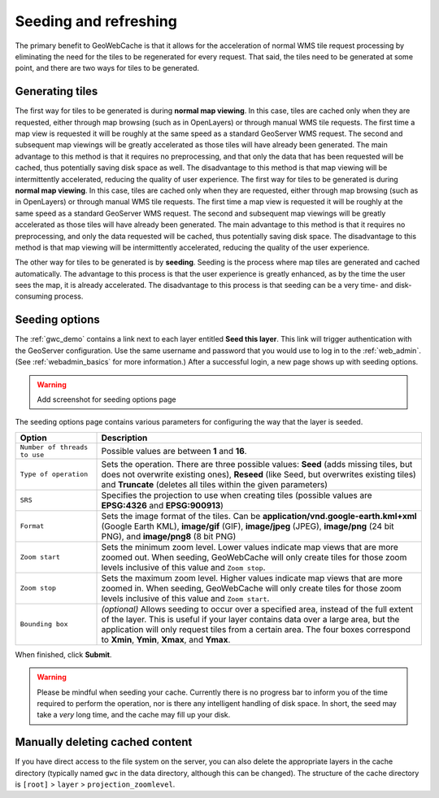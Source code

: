 .. _gwc_seeding:

Seeding and refreshing
======================

The primary benefit to GeoWebCache is that it allows for the acceleration of normal WMS tile request processing by eliminating the need for the tiles to be regenerated for every request.  That said, the tiles need to be generated at some point, and there are two ways for tiles to be generated.

Generating tiles
----------------

The first way for tiles to be generated is during **normal map viewing**.  In this case, tiles are cached only when they are requested, either through map browsing (such as in OpenLayers) or through manual WMS tile requests.  The first time a map view is requested it will be roughly at the same speed as a standard GeoServer WMS request.  The second and subsequent map viewings will be greatly accelerated as those tiles will have already been generated.  The main advantage to this method is that it requires no preprocessing, and that only the data that has been requested will be cached, thus potentially saving disk space as well.  The disadvantage to this method is that map viewing will be intermittently accelerated, reducing the quality of user experience.
The first way for tiles to be generated is during **normal map viewing**.  In this case, tiles are cached only when they are requested, either through map browsing (such as in OpenLayers) or through manual WMS tile requests.  The first time a map view is requested it will be roughly at the same speed as a standard GeoServer WMS request.  The second and subsequent map viewings will be greatly accelerated as those tiles will have already been generated.  The main advantage to this method is that it requires no preprocessing, and only the data requested will be cached, thus potentially saving disk space.  The disadvantage to this method is that map viewing will be intermittently accelerated, reducing the quality of the user experience.

The other way for tiles to be generated is by **seeding**.  Seeding is the process where map tiles are generated and cached automatically.  The advantage to this process is that the user experience is greatly enhanced, as by the time the user sees the map, it is already accelerated.  The disadvantage to this process is that seeding can be a very time- and disk-consuming process.

Seeding options
---------------

The :ref:`gwc_demo` contains a link next to each layer entitled **Seed this layer**. This link will trigger authentication with the GeoServer configuration.  Use the same username and password that you would use to log in to the :ref:`web_admin`.  (See :ref:`webadmin_basics` for more information.)  After a successful login, a new page shows up with seeding options.

.. warning:: Add screenshot for seeding options page

The seeding options page contains various parameters for configuring the way that the layer is seeded.

.. list-table::
   :widths: 20 80

   * - **Option**
     - **Description**
   * - ``Number of threads to use``
     - Possible values are between **1** and **16**.
   * - ``Type of operation``
     - Sets the operation.  There are three possible values:  **Seed** (adds missing tiles, but does not overwrite existing ones), **Reseed** (like Seed, but overwrites existing tiles) and **Truncate** (deletes all tiles within the given parameters)
   * - ``SRS``
     - Specifies the projection to use when creating tiles (possible values are **EPSG:4326** and **EPSG:900913**)
   * - ``Format``
     - Sets the image format of the tiles.  Can be **application/vnd.google-earth.kml+xml** (Google Earth KML), **image/gif** (GIF), **image/jpeg** (JPEG), **image/png** (24 bit PNG), and **image/png8** (8 bit PNG)
   * - ``Zoom start``
     - Sets the minimum zoom level.  Lower values indicate map views that are more zoomed out.  When seeding, GeoWebCache will only create tiles for those zoom levels inclusive of this value and ``Zoom stop``. 
   * - ``Zoom stop``
     - Sets the maximum zoom level.  Higher values indicate map views that are more zoomed in.  When seeding, GeoWebCache will only create tiles for those zoom levels inclusive of this value and ``Zoom start``.
   * - ``Bounding box``
     - *(optional)*  Allows seeding to occur over a specified area, instead of the full extent of the layer.  This is useful if your layer contains data over a large area, but the application will only request tiles from a certain area.  The four boxes correspond to **Xmin**, **Ymin**, **Xmax**, and **Ymax**.
   
When finished, click **Submit**.

.. warning:: Please be mindful when seeding your cache.  Currently there is no progress bar to inform you of the time required to perform the operation, nor is there any intelligent handling of disk space.  In short, the seed may take a *very* long time, and the cache may fill up your disk.

Manually deleting cached content
--------------------------------

If you have direct access to the file system on the server, you can also delete the appropriate layers in the cache directory (typically named ``gwc`` in the data directory, although this can be changed).  The structure of the cache directory is ``[root]`` > ``layer`` > ``projection_zoomlevel``.


